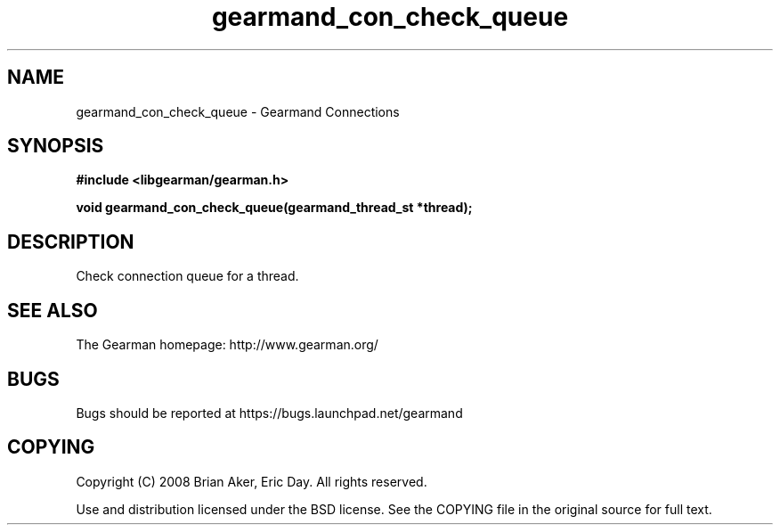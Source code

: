 .TH gearmand_con_check_queue 3 2009-06-01 "Gearman" "Gearman"
.SH NAME
gearmand_con_check_queue \- Gearmand Connections
.SH SYNOPSIS
.B #include <libgearman/gearman.h>
.sp
.BI "void gearmand_con_check_queue(gearmand_thread_st *thread);"
.SH DESCRIPTION
Check connection queue for a thread.
.SH "SEE ALSO"
The Gearman homepage: http://www.gearman.org/
.SH BUGS
Bugs should be reported at https://bugs.launchpad.net/gearmand
.SH COPYING
Copyright (C) 2008 Brian Aker, Eric Day. All rights reserved.

Use and distribution licensed under the BSD license. See the COPYING file in the original source for full text.
